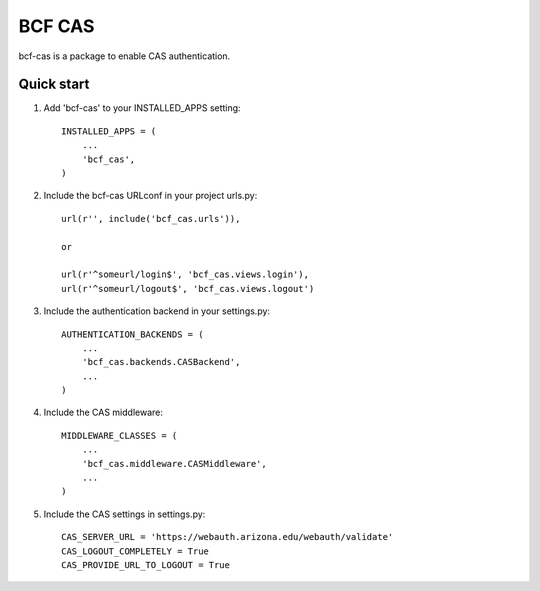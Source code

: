 =====
BCF CAS
=====

bcf-cas is a package to enable CAS authentication.

Quick start
-----------

1. Add 'bcf-cas' to your INSTALLED_APPS setting::

    INSTALLED_APPS = (
        ...
        'bcf_cas',
    )

2. Include the bcf-cas URLconf in your project urls.py::

    url(r'', include('bcf_cas.urls')),

    or

    url(r'^someurl/login$', 'bcf_cas.views.login'),
    url(r'^someurl/logout$', 'bcf_cas.views.logout')

3. Include the authentication backend in your settings.py::

    AUTHENTICATION_BACKENDS = (
        ...
        'bcf_cas.backends.CASBackend',
        ...
    )

4. Include the CAS middleware::

    MIDDLEWARE_CLASSES = (
        ...
        'bcf_cas.middleware.CASMiddleware',
        ...
    )

5. Include the CAS settings in settings.py::

    CAS_SERVER_URL = 'https://webauth.arizona.edu/webauth/validate'
    CAS_LOGOUT_COMPLETELY = True
    CAS_PROVIDE_URL_TO_LOGOUT = True

